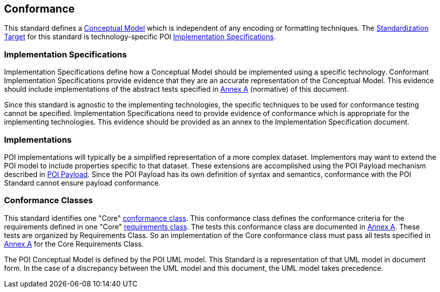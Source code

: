 [[conformance-section]]
== Conformance

This standard defines a <<conceptual-model-definition,Conceptual Model>> which is independent of any encoding or formatting techniques. 
The <<standardization-target-definition,Standardization Target>> for this standard is technology-specific POI <<implementation-specification-definition,Implementation Specifications>>.

=== Implementation Specifications

Implementation Specifications define how a Conceptual Model should be implemented using a specific technology. Conformant Implementation Specifications provide evidence that they are an accurate representation of the Conceptual Model. This evidence should include implementations of the abstract tests specified in <<abstract-test-suite-section,Annex A>> (normative) of this document. 

Since this standard is agnostic to the implementing technologies, the specific techniques to be used for conformance testing cannot be specified. Implementation Specifications need to provide evidence of conformance which is appropriate for the implementing technologies. This evidence should be provided as an annex to the Implementation Specification document.

=== Implementations

POI implementations will typically be a simplified representation of a more complex dataset. Implementors may want to extend the POI model to include properties specific to that dataset. These extensions are accomplished using the POI Payload mechanism described in <<poi_payload-section,POI Payload>>. Since the POI Payload has its own definition of syntax and semantics, conformance with the POI Standard cannot ensure payload conformance. 

=== Conformance Classes

This standard identifies one "Core" <<conformance-class-definition,conformance class>>. This conformance class defines the conformance criteria for the requirements defined in one "Core" <<requirements-class-definition,requirements class>>. The tests this conformance class are documented in <<abstract-test-suite-section,Annex A>>. These tests are organized by Requirements Class. So an implementation of the Core conformance class must pass all tests specified in <<abstract-test-suite-section,Annex A>> for the Core Requirements Class.

The POI Conceptual Model is defined by the POI UML model. This Standard is a representation of that UML model in document form. In the case of a discrepancy between the UML model and this document, the UML model takes precedence.